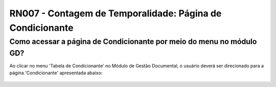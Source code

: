 **RN007 - Contagem de Temporalidade: Página de Condicionante**
==============================================================

Como acessar a página de Condicionante por meio do menu no módulo GD?
---------------------------------------------------------------------
Ao clicar no menu 'Tabela de Condicionante' no Módulo de Gestão Documental, o usuário deverá ser direcionado para a página 'Condicionante' apresentada abaixo:

.. figure:: Tela1_Cadastro_Condicionante.png
